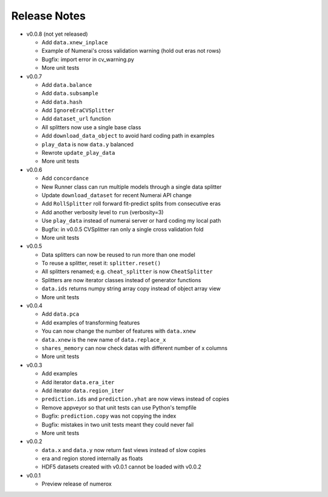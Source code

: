 
=============
Release Notes
=============

- v0.0.8 (not yet released)

  * Add ``data.xnew_inplace``
  * Example of Numerai's cross validation warning (hold out eras not rows)
  * Bugfix: import error in cv_warning.py
  * More unit tests

- v0.0.7

  * Add ``data.balance``
  * Add ``data.subsample``
  * Add ``data.hash``
  * Add ``IgnoreEraCVSplitter``
  * Add ``dataset_url`` function
  * All splitters now use a single base class
  * Add ``download_data_object`` to avoid hard coding path in examples
  * ``play_data`` is now ``data.y`` balanced
  * Rewrote ``update_play_data``
  * More unit tests

- v0.0.6

  * Add ``concordance``
  * New Runner class can run multiple models through a single data splitter
  * Update ``download_dataset`` for recent Numerai API change
  * Add ``RollSplitter`` roll forward fit-predict splits from consecutive eras
  * Add another verbosity level to ``run`` (verbosity=3)
  * Use ``play_data`` instead of numerai server or hard coding my local path
  * Bugfix: in v0.0.5 CVSplitter ran only a single cross validation fold
  * More unit tests

- v0.0.5

  * Data splitters can now be reused to run more than one model
  * To reuse a splitter, reset it: ``splitter.reset()``
  * All splitters renamed; e.g. ``cheat_splitter`` is now ``CheatSplitter``
  * Splitters are now iterator classes instead of generator functions
  * ``data.ids`` returns numpy string array copy instead of object array view
  * More unit tests

- v0.0.4

  * Add ``data.pca``
  * Add examples of transforming features
  * You can now change the number of features with ``data.xnew``
  * ``data.xnew`` is the new name of ``data.replace_x``
  * ``shares_memory`` can now check datas with different number of x columns
  * More unit tests

- v0.0.3

  * Add examples
  * Add iterator ``data.era_iter``
  * Add iterator ``data.region_iter``
  * ``prediction.ids`` and ``prediction.yhat`` are now views instead of copies
  * Remove appveyor so that unit tests can use Python's tempfile
  * Bugfix: ``prediction.copy`` was not copying the index
  * Bugfix: mistakes in two unit tests meant they could never fail
  * More unit tests

- v0.0.2

  * ``data.x`` and ``data.y`` now return fast views instead of slow copies
  * era and region stored internally as floats
  * HDF5 datasets created with v0.0.1 cannot be loaded with v0.0.2

- v0.0.1

  * Preview release of numerox
